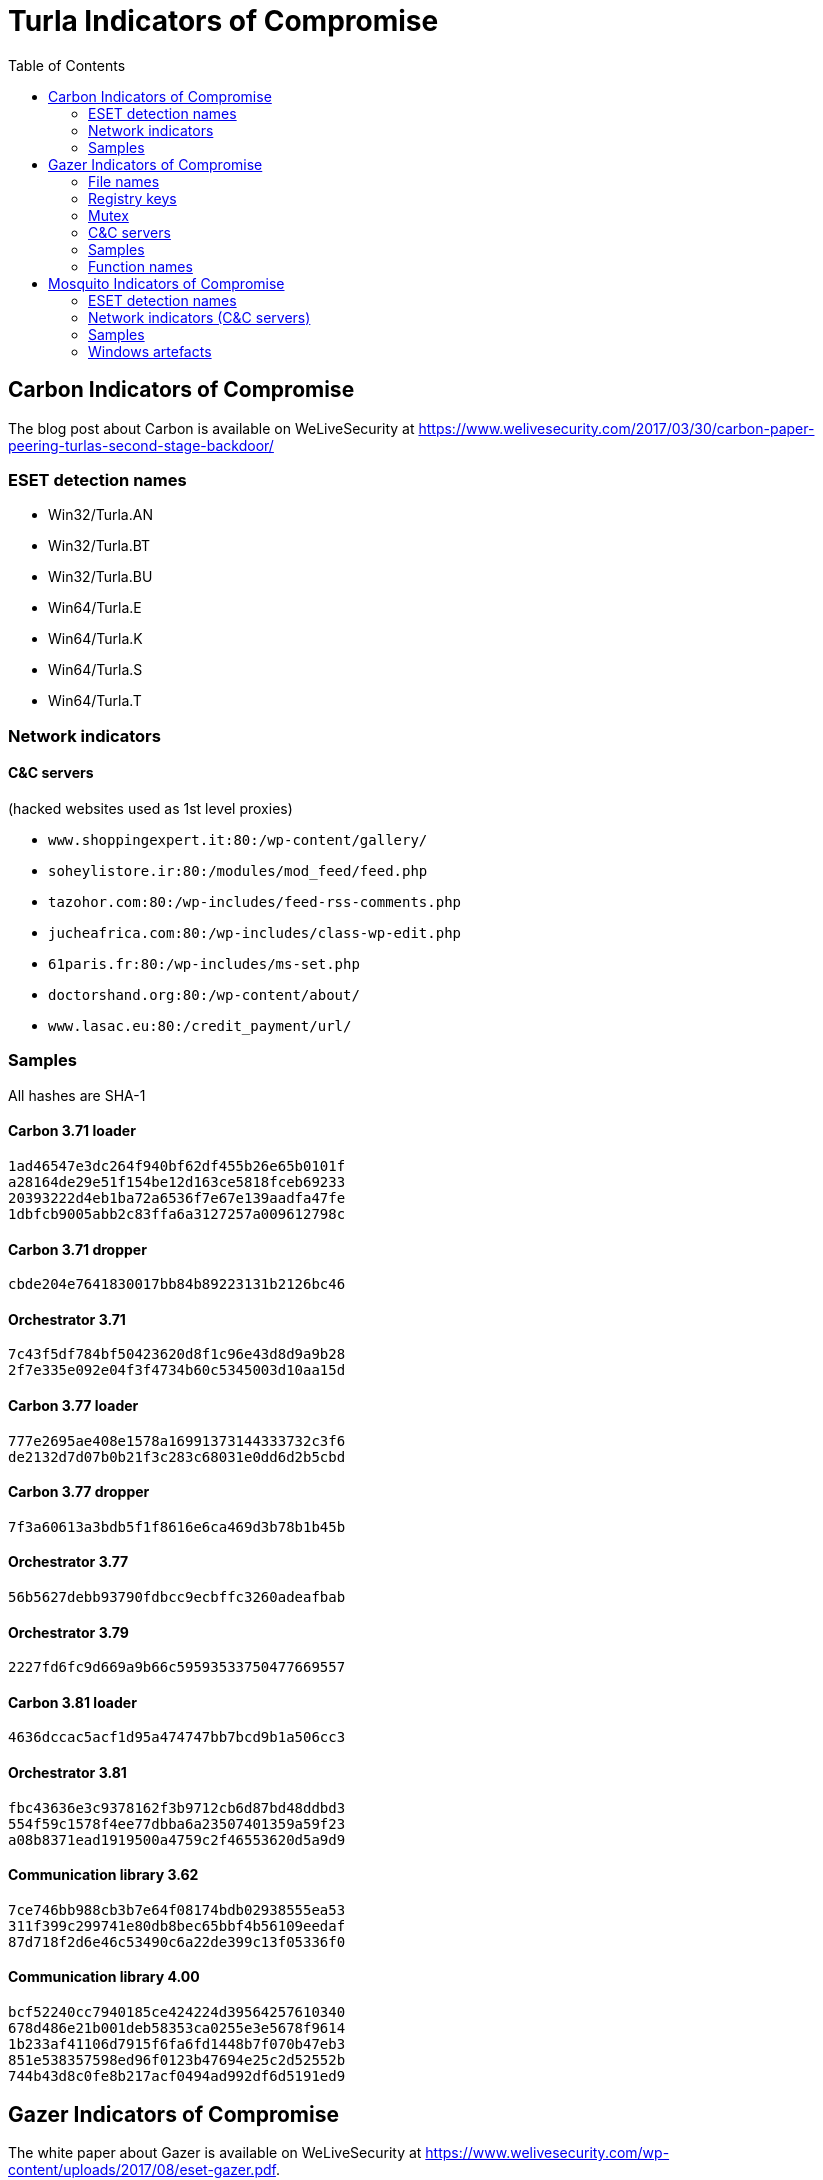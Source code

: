 
:toc:
:toclevels: 2

= Turla Indicators of Compromise

== Carbon Indicators of Compromise

The blog post about Carbon is available on WeLiveSecurity at
https://www.welivesecurity.com/2017/03/30/carbon-paper-peering-turlas-second-stage-backdoor/

=== ESET detection names
- Win32/Turla.AN
- Win32/Turla.BT
- Win32/Turla.BU
- Win64/Turla.E
- Win64/Turla.K
- Win64/Turla.S
- Win64/Turla.T

=== Network indicators

==== C&C servers

(hacked websites used as 1st level proxies)

- `www.shoppingexpert.it:80:/wp-content/gallery/`
- `soheylistore.ir:80:/modules/mod_feed/feed.php`
- `tazohor.com:80:/wp-includes/feed-rss-comments.php`
- `jucheafrica.com:80:/wp-includes/class-wp-edit.php`
- `61paris.fr:80:/wp-includes/ms-set.php`
- `doctorshand.org:80:/wp-content/about/`
- `www.lasac.eu:80:/credit_payment/url/`

=== Samples

All hashes are SHA-1

==== Carbon 3.71 loader

----
1ad46547e3dc264f940bf62df455b26e65b0101f
a28164de29e51f154be12d163ce5818fceb69233
20393222d4eb1ba72a6536f7e67e139aadfa47fe
1dbfcb9005abb2c83ffa6a3127257a009612798c
----

==== Carbon 3.71 dropper

----
cbde204e7641830017bb84b89223131b2126bc46
----

==== Orchestrator 3.71

----
7c43f5df784bf50423620d8f1c96e43d8d9a9b28
2f7e335e092e04f3f4734b60c5345003d10aa15d
----

==== Carbon 3.77 loader

----
777e2695ae408e1578a16991373144333732c3f6
de2132d7d07b0b21f3c283c68031e0dd6d2b5cbd
----

==== Carbon 3.77 dropper

----
7f3a60613a3bdb5f1f8616e6ca469d3b78b1b45b
----

==== Orchestrator 3.77

----
56b5627debb93790fdbcc9ecbffc3260adeafbab
----

==== Orchestrator 3.79

----
2227fd6fc9d669a9b66c59593533750477669557
----

==== Carbon 3.81 loader

----
4636dccac5acf1d95a474747bb7bcd9b1a506cc3
----

==== Orchestrator 3.81

----
fbc43636e3c9378162f3b9712cb6d87bd48ddbd3
554f59c1578f4ee77dbba6a23507401359a59f23
a08b8371ead1919500a4759c2f46553620d5a9d9
----

==== Communication library 3.62

----
7ce746bb988cb3b7e64f08174bdb02938555ea53
311f399c299741e80db8bec65bbf4b56109eedaf
87d718f2d6e46c53490c6a22de399c13f05336f0
----

==== Communication library 4.00

----
bcf52240cc7940185ce424224d39564257610340
678d486e21b001deb58353ca0255e3e5678f9614
1b233af41106d7915f6fa6fd1448b7f070b47eb3
851e538357598ed96f0123b47694e25c2d52552b
744b43d8c0fe8b217acf0494ad992df6d5191ed9
----

== Gazer Indicators of Compromise

The white paper about Gazer is available on WeLiveSecurity at
https://www.welivesecurity.com/wp-content/uploads/2017/08/eset-gazer.pdf.

A high level summary is also available as a blog post on WeLiveSecurity at
https://www.welivesecurity.com/2017/08/30/eset-research-cyberespionage-gazer/.

=== File names

 * `%TEMP%\KB943729.log`
 * `%TEMP%\CVRG72B5.tmp.cvr`
 * `%TEMP%\CVRG1A6B.tmp.cvr`
 * `%TEMP%\CVRG38D9.tmp.cvr`
 * `%TEMP%\~DF1E06.tmp`
 * `%HOMEPATH%\ntuser.dat.LOG3`
 * `%HOMEPATH%\AppData\Local\Adobe\AdobeUpdater.exe`

=== Registry keys

 * `HKCU\Software\Microsoft\Windows\CurrentVersion\Explorer\ScreenSaver`
 * `HKCU\Software\Microsoft\Windows NT\CurrentVersion\Explorer\ScreenSaver`

=== Mutex

 * `{531511FA-190D-5D85-8A4A-279F2F592CC7}`

=== C&C servers

 * `hxxp://daybreakhealthcare.co.uk/wp-includes/themees.php`
 * `hxxp://simplecreative.design/wp-content/plugins/calculated-fields-form/single.php`
 * `hxxp://169.255.137.203/rss_0.php`
 * `hxxp://outletpiumini.springwaterfeatures.com/wp-includes/pomo/settings.php`
 * `hxxp://zerogov.com/wp-content/plugins.deactivate/paypal-donations/src/PaypalDonations/SimpleSubsribe.php`
 * `hxxp://ales.ball-mill.es/ckfinder/core/connector/php/php4/CommandHandler/CommandHandler.php`
 * `hxxp://dyskurs.com.ua/wp-admin/includes/map-menu.php`
 * `hxxp://warrixmalaysia.com.my/wp-content/plugins/jetpack/modules/contact-form/grunion-table-form.php`
 * `hxxp://217.171.86.137/config.php`
 * `hxxp://217.171.86.137/rss_0.php`
 * `hxxp://shinestars-lifestyle.com/old_shinstar/includes/old/front_footer.old.php`
 * `hxxp://www.aviasiya.com/murad.by/life/wp-content/plugins/wp-accounting/inc/pages/page-search.php`
 * `hxxp://baby.greenweb.co.il/wp-content/themes/san-kloud/admin.php`
 * `hxxp://soligro.com/wp-includes/pomo/db.php`
 * `hxxp://giadinhvabe.net/wp-content/themes/viettemp/out/css/class.php`
 * `hxxp://tekfordummies.com/wp-content/plugins/social-auto-poster/includes/libraries/delicious/Delicious.php`
 * `hxxp://kennynguyen.esy.es/wp-content/plugins/wp-statistics/vendor/maxmind-db/reader/tests/MaxMind/Db/test/Reader/BuildTest.php`
 * `hxxp://sonneteck.com/wp-content/plugins/yith-woocommerce-wishlist/plugin-fw/licence/templates/panel/activation/activation.php`
 * `hxxp://chagiocaxuanson.esy.es/wp-content/plugins/nextgen-gallery/products/photocrati_nextgen/modules/ngglegacy/admin/templates/manage_gallery/gallery_preview_page_field.old.php`
 * `hxxp://hotnews.16mb.com/wp-content/themes/twentysixteen/template-parts/content-header.php`
 * `hxxp://zszinhyosz.pe.hu/wp-content/themes/twentyfourteen/page-templates/full-hight.php`
 * `hxxp://weandcats.com/wp-content/plugins/broken-link-checker/modules/checkers/http-module.php``

=== Samples

.Gazer sample hashes
[options="header"]
|========================================
|SHA-1 hash|Component|Compilation Time|Certificate|ESET Detection Name
|`35f205367e2e5f8a121925bbae6ff07626b526a7`|Gazer loader x32|05/02/2002 17:36:10|admin@solidloop.org valid from 14/10/2015 to 14/10/2016|Win32/Turla.CC
|`b151cd7c4f9e53a8dcbdeb7ce61ccdd146eb68ab`|Gazer loader x32|05/02/2002 17:36:10|admin@solidloop.org valid from 14/10/2015 to 14/10/2016|Win32/Turla.CC
|`e40bb5beec5678537e8fe537f872b2ad6b77e08a`|Gazer loader x32|05/02/2002 17:36:10|admin@solidloop.org valid from 14/10/2015 to 14/10/2016|Win32/Turla.CC
|`522e5f02c06ad215c9d0c23c5a6a523d34ae4e91`|Gazer loader x64|05/02/2002 17:36:26|admin@solidloop.org valid from 14/10/2015 to 14/10/2016|Win64/Turla.AA
|`c380038a57ffb8c064851b898f630312fabcbba7`|Gazer loader x64|05/02/2002 17:36:26|admin@solidloop.org valid from 14/10/2015 to 14/10/2016|Win64/Turla.AA
|`267f144d771b4e2832798485108decd505cb824a`|Gazer loader x64|05/02/2002 17:36:26|admin@solidloop.org valid from 14/10/2015 to 14/10/2016|Win64/Turla.AA
|`52f6d09cccdbc38d66c184521e7ccf6b28c4b4d9`|Gazer loader x32|04/10/2002 18:31:37|admin@solidloop.org valid from 14/10/2015 to 14/10/2016|Win32/Turla.CC
|`475c59744accb09724dae610763b7284646ab63f`|Gazer loader x32|04/10/2002 18:31:37|admin@solidloop.org valid from 14/10/2015 to 14/10/2016|Win32/Turla.CC
|`22542a3245d52b7bcdb3eaef5b8b2693f451f497`|Gazer loader x32|04/10/2002 18:31:37|admin@solidloop.org valid from 14/10/2015 to 14/10/2016|Win32/Turla.CC
|`2b9faa8b0fcadac710c7b2b93d492ff1028b5291`|Gazer loader x64|04/10/2002 18:34:18|admin@solidloop.org valid from 14/10/2015 to 14/10/2016|Win64/Turla.AA
|`e05ab6978c17724b7c874f44f8a6cbfb1c56418d`|Gazer loader x64|04/10/2002 18:34:18|admin@solidloop.org valid from 14/10/2015 to 14/10/2016|Win64/Turla.AA
|`6dec3438d212b67356200bbac5ec7fa41c716d86`|Gazer loader x64|04/10/2002 18:34:18|admin@solidloop.org valid from 14/10/2015 to 14/10/2016|Win64/Turla.AA
|`b548863df838069455a76d2a63327434c02d0d9d`|Gazer loader x64|09/01/2016 19:30:10|not signed|Win64/Turla.AA
|`c3e6511377dfe85a34e19b33575870dda8884c3c`|Gazer loader x64|06/02/2016 19:29:15|admin@ultimatecomsup.biz valid from 16/12/2015 to 16/12/2017|Win64/Turla.AA
|`9ff4f59ca26388c37d0b1f0e0b22322d926e294a`|Gazer loader x64|16/02/2016 16:00:44|admin@ultimatecomsup.biz valid from 16/12/2015 to 16/12/2017|Win64/Turla.AA
|`029aa51549d0b9222db49a53d2604d79ad1c1e59`|Gazer loader x64|18/02/2016 15:29:58|admin@ultimatecomsup.biz valid from 16/12/2015 to 16/12/2017|Win64/Turla.AA
|`cecc70f2b2d50269191336219a8f893d45f5e979`|Gazer loader x64|01/01/2017 08:39:30|admin@ultimatecomsup.biz valid from 16/12/2015 to 16/12/2017|Win64/Turla.AG
|`7fac4fc130637afab31c56ce0a01e555d5dea40d`|Gazer loader x64|11/06/2017 23:43:51|admin@ultimatecomsup.biz valid from 16/12/2015 to 16/12/2017|Win64/Turla.AD
|`5838A51426CA6095B1C92B87E1BE22276C21A044`|Gazer loader x32|19/06/2017 01:28:51|admin@ultimatecomsup.biz valid from 16/12/2015 to 16/12/2017|Win32/Turla.CF
|`3944253F6B7019EED496FAD756F4651BE0E282B4`|Gazer loader x64|19/06/2017 01:30:00|admin@ultimatecomsup.biz valid from 16/12/2015 to 16/12/2017|Win64/Turla.AD
|`228da957a9ed661e17e00efba8e923fd17fae054`|Gazer orchestrator x32|05/02/2002 17:31:28|not signed|Win32/Turla.CF
|`295d142a7bdced124fdcc8edfe49b9f3acceab8a`|Gazer orchestrator x32|05/02/2002 17:31:28|not signed|Win32/Turla.CF
|`0f97f599fab7f8057424340c246d3a836c141782`|Gazer orchestrator x32|05/02/2002 17:31:28|not signed|Win32/Turla.CF
|`dbb185e493a0fdc959763533d86d73f986409f1b`|Gazer orchestrator x32|05/02/2002 17:31:28|not signed|Win32/Turla.CC
|`4701828dee543b994ed2578b9e0d3991f22bd827`|Gazer orchestrator x64|05/02/2002 17:34:25|not signed|Win64/Turla.AA
|`6fd611667ba19691958b5b72673b9b802edd7ff8`|Gazer orchestrator x64|05/02/2002 17:34:25|not signed|Win64/Turla.AA
|`fcabeb735c51e2b8eb6fb07bda8b95401d069bd8`|Gazer orchestrator x64|05/02/2002 17:34:25|not signed|Win64/Turla.AA
|`75831df9cbcfd7bf812511148d2a0f117324a75f`|Gazer orchestrator x32|04/10/2002 18:31:28|not signed|Win32/Turla.CC
|`bae3ae65c32838fb52a0f5ad2cde8659d2bff9f3`|Gazer orchestrator x32|04/10/2002 18:31:28|not signed|Win32/Turla.CC
|`37ff6841419adc51eeb8756660b2fb46f3eb24ed`|Gazer orchestrator x64|04/10/2002 18:33:02|not signed|Win64/Turla.AA
|`9e6de3577b463451b7afce24ab646ef62ad6c2bd`|Gazer orchestrator x64|04/10/2002 18:33:02|not signed|Win64/Turla.AA
|`795c6ee27b147ff0a05c0477f70477e315916e0e`|Gazer orchestrator x64|04/10/2002 18:33:02|not signed|Win64/Turla.AA
|`8184ad9d6bbd03e99a397f8e925fa66cfbe5cf1b`|Gazer orchestrator x64|09/01/2016 19:28:29|not signed|Win64/Turla.AA
|`7ced96b08d7593e28fee616eccbc6338896517cf`|Gazer orchestrator x64|06/02/2016 19:29:04|not signed|Win64/Turla.AA
|`63c534630c2ce0070ad203f9704f1526e83ae586`|Gazer orchestrator x64|06/02/2016 19:29:04|not signed|Win64/Turla.AA
|`23f1e3be3175d49e7b262cd88cfd517694dcba18`|Gazer orchestrator x64|18/02/2016 15:29:32|not signed|Win64/Turla.AA
|`7a6f1486269abdc1d658db618dc3c6f2ac85a4a7`|Gazer orchestrator x64|01/01/2017 08:39:19|not signed|Win64/Turla.AG
|`11B35320FB1CF21D2E57770D8D8B237EB4330EAA`|Gazer orchestrator x64|11/06/2017 23:42:28|not signed|Win64/Turla.AD
|`E8A2BAD87027F2BF3ECAE477F805DE13FCCC0181`|Gazer orchestrator x32|19/06/2017 01:28:21|not signed|Win32/Turla.CF
|`950F0B0C7701835C5FBDB6C5698A04B8AFE068E6`|Gazer orchestrator x64|19/06/2017 01:29:46|not signed|Win64/Turla.AD
|`a5eec8c6aadf784994bf68d9d937bb7af3684d5c`|Gazer comm x64|05/02/2002 17:57:07|admin@solidloop.org valid from 14/10/2015 to 14/10/2016|Win64/Turla.AH
|`411ef895fe8dd4e040e8bf4048f4327f917e5724`|Gazer comm x32|05/02/2002 17:58:22|admin@solidloop.org valid from 14/10/2015 to 14/10/2016|Win32/Turla.CC
|`c1288df9022bcd2c0a217b1536dfa83928768d06`|Gazer comm x32|06/02/2016 19:23:52|not signed|Win32/Turla.CC
|`4b6ef62d5d59f2fe7f245dd3042dc7b83e3cc923`|Gazer comm x32|11/06/2017 23:44:24|not signed|Win32/Turla.CF
|`7f54f9f2a6909062988ae87c1337f3cf38d68d35`|Gazer wiper x32|05/02/2002 17:39:07|admin@solidloop.org valid from 14/10/2015 to 14/10/2016|Win32/Turla.CL
|`27FA78DE705EBAA4B11C4B5FE7277F91906B3F92`|Gazer wiper x32|07/04/2016 15:04:24|not signed|Win32/Turla.CL
|========================================

=== Function names

There are few samples of Gazer that use the current function name as first parameter for the log function.
Here is a list of some function names used in Gazer:

* `AutorunManager` Class
** `AutorunManager::~AutorunManger`
** `AutorunManager::Init`
** `AutorunManger::ReInit`
** `AutorunManager::BuildAutorunSettings`
** `AutorunManager::FreeAutorunsSettings`
** `AutorunManager::FullCheck`
** `AutorunManager::StartAutorunEx`
** `AutorunManager::FullStart`

* `HiddenTaskAutorun` Class
** `HiddenTaskAutorun::IsPathsEqual`

* `LinkAutorun` Class
** `LinkAutorunClass::InfectLnkFile`
** `LinkAutorunClass::ClearLnkFile`
** `LinkAutorunClass::CheckLnkFile`

* `RemoteImport32` Class
** `RemoteImport32::RemoteImport32`
** `RemoteImport32::GetRemoteProcAddress`
** `RemoteImport32::GetRemoteModuleHandle`

* `ScreenSaverAutorun` Class
** `ScreenSaverAutorun::ChangeScreenSaver`
** `ScreenSaverAutorun::WndProc1`
** `ScreenSaverAutorun::GetMessageThreadProc`
** `ScreenSaverAutorun::CreateHiddenWindow`
** `ScreenSaverAutorun::CloseHiddenWindow`

* `ShellAutorun` Class
** `ShellAutorun::AutorunInstallEx`
** `ShellAutorun::AutorunUninstallEx`
** `ShellAutorun::AutorunCheckEx`
** `ShellAutorun::IsPathsEqual`

* `StartupAutorun` Class
** `StartupAutorun::AutorunInstallEx`
** `StartupAutorun::AutorunUninstallEx`
** `StartupAutorun::AutorunCheckEx`
** `StartupAutorun::IsPathsEqual`

* `TaskScheduler20Autorun` Class
** `TaskScheduler20Autorun::Init`
** `TaskScheduler20Autorun::AutorunCheckEx`
** `TaskScheduler20Autorun::AutorunInstallEx`
** `TaskScheduler20Autorun::AutorunUninstallEx`
** `TaskScheduler20Autorun::IsPathsEqual`

* `DllInjector` Class
** `DllInjector::LoadDllToProcess`
** `DllInjector::GetProcHandle`
** `DllInjector::CheckDllAndSetPlatform`
** `DllInjector::CopyDllFromBuffer`
** `DllInjector::MapLibrary`
** `DllInjector::Map86Library_tox64`
** `DllInjector::CallEntryPoint`
** `DllInjector::FindDllImageBase`
** `DllInjector::WindowInject`

* `InjectManager` Class
** `InjectManager::~InjectManager`
** `InjectManager::BuildInjectSettingsList`
** `InjectManager::FreeInjectSettingsList`
** `InjectManager::Stop`
** `InjectManager::DetachAll`
** `InjectManager::FindAndInjectInVictim`
** `InjectManager::FindProcessSimple2`
** `InjectManager::LoadNtdll`
** `InjectManager::UnLoadNtdll`
** `InjectManager::LoadWinsta`
** `InjectManager::UnLoadWinsta`
** `InjectManager::SetStatusTransportDll`
** `InjectManager::GetTransportState`
** `InjectManager::DestroyManuallyCreatedVictim`
** `InjectManager::VictimManualCreateIE`

* `NPTransport` Class
** `TNPTransport::Init`
** `TNPTransport::ReInit`
** `TNPTransport::~TNPTransport`
** `TNPTransport::Receive`
** `TNPTransport::RunServer`
** `TNPTransport::ServerProc`

* `ExeStorage` Class
** `ExeStorage::Migrate`
** `ExeStorage::SecureHeapFree`

* `FSStorage` Class
** `FSStorage::~FSStorage`
** `FSStorage::Init`
** `FSStorage::GetBlock`
** `FSStorage::GetListBlock`
** `FSStorage::Migrate`
** `FSStorage::SecureHeapFree`
** `FSStorage::Update`
** `FSStorage::Empty`

* `RegStorage` Class
** `RegStorage::~RegStorage`
** `RegStorage::Init`
** `RegStorage::FreeList`
** `RegStorage::GetListBlock`
** `RegStorage::DeleteListBlock`
** `RegStorage::Migrate`
** `RegStorage::SecureHeapFree`
** `RegStorage::Update`
** `RegStorage::Empty`

* `ResultQueue` Class
** `ResultQueue::~ResultQueue`
** `ResultQueue::DumpQueueToStorage`
** `ResultQueue::RestoreFromStorage`
** `ResultQueue::ClearQueue`
** `ResultQueue::RemoveResult`
** `ResultQueue::GetNextResultToSendWithModule`
** `ResultQueue::SetPredeterminedResult`
** `ResultQueue::print`

* `TaskQueue` Class
** `TaskQueue::~TaskQueue`
** `TaskQueue::DumpQueueToStorage`
** `TaskQueue::RestoreFromStorage`
** `TaskQueue::ClearQueue`
** `TaskQueue::RemoveCompletedTasks`
** `TaskQueue::print`

* `CExecutionSubsystem` Class
** `CExecutionSubsystem::~CExecutionSubsystem`
** `CExecutionSubsystem::Stop`
** `CExecutionSubsystem::TaskExecusion`
** `CExecutionSubsystem::TaskConfigure`
** `CExecutionSubsystem::TaskUpload`
** `CExecutionSubsystem::TaskDownload`
** `CExecutionSubsystem::TaskReplacement`
** `CExecutionSubsystem::TaskDelete`
** `CExecutionSubsystem::TaskPacketLocalTransport`
** `CExecutionSubsystem::FinishTask`
** `CExecutionSubsystem::PushTaskResult`
** `CExecutionSubsystem::UpdateStorage`

* `CMessageProcessingSystem` Class
** `CMessageProcessingSystem::~CMessageProcessing`
** `CMessageProcessingSystem::ListenerCallBack`
** `CMessageProcessingSystem::WaitShutdownModule`
** `CMessageProcessingSystem::SetCompulsorySMC`
** `CMessageProcessingSystem::UnSetCompulsorySMC`
** `CMessageProcessingSystem::IsCompulsorySMC`
** `CMessageProcessingSystem::GetCompulsorySMC`
** `CMessageProcessingSystem::Receive_TAKE_NOP`
** `CMessageProcessingSystem::Receive_GIVE_SETTINGS`
** `CMessageProcessingSystem::Receive_TAKE_CAN_NOT_WORK`
** `CMessageProcessingSystem::Receive_GIVE_CACHE`
** `CMessageProcessingSystem::Receive_TAKE_CACHE`
** `CMessageProcessingSystem::Receive_TAKE_TASK`
** `CMessageProcessingSystem::Receive_GIVE_RESULT`
** `CMessageProcessingSystem::Receive_TAKE_CONFIRM_RESULT`
** `CMessageProcessingSystem::Receive_TAKE_LOADER_BODY`
** `CMessageProcessingSystem::Receive_TAKE_UNINSTALL`
** `CMessageProcessingSystem::Receive_NO_CONNECT_TO_Gazer`
** `CMessageProcessingSystem::Receive_TAKE_LAST_CONNECTION`
** `CMessageProcessingSystem::Send_TAKE_FIN`
** `CMessageProcessingSystem::Send_TAKE_SHUTDOWN`
** `CMessageProcessingSystem::Send_TAKE_SETTINGS`
** `CMessageProcessingSystem::Send_TAKE_RESULT`

* `Crypto` Class
** `Crypto::GetPublicKey`
** `Crypto::EncryptRSA`
** `Crypto::Sign`
** `Crypto::EncryptAndSignBufferRSAEx`
** `Crypto::DecryptRSA`
** `Crypto::Verify`
** `Crypto::DecryptAndVerifyBufferRSAEx`
** `Crypto::EncryptAndSignBufferRSA1`
** `Crypto::EncryptAndSignBufferRSAC`
** `Crypto::DecryptAndVerifyBufferRSA0`
** `Crypto::DecryptAndVerifyBufferRSA1`
** `Crypto::DecryptAndVerifyBufferRSAL`
** `Crypto::VerifyLoaderFile`
** `Crypto::VerifyLoader`
** `Crypto::CompressBuffer`
** `Crypto::DecompressBuffer`

* `LTManager` Class
** `LTManager::~LTManager`
** `LTManager::Init`
** `LTManager::GetResultFromQueue`
** `LTManager::SetResultToCache`
** `LTManager::GetTaskFromCache`
** `LTManager::SetTaskToQueue`
** `LTManager::IsSendPacketFurtherOnRoute`
** `LTManager::SendPacketNextRouteUnit`
** `LTManager::SetCache`
** `LTManager::SetPacket`
** `LTManager::DumpCacheToStorage`
** `LTManager::DeSerializeCache`
** `LTManager::DeSerializePacket`
** `LTManager::DeSerializeRoute`
** `LTManager::DeSerializeTask`
** `LTManager::DeSerializeResult`
** `LTManager::SerializeCache`
** `LTManager::SerializePacket`
** `LTManager::SerialiazeRoute`
** `LTManager::SerializeTask`
** `LTManager::SerializeResult`
** `LTManager::ClearCache`
** `LTManager::ClearPacket`
** `LTManager::ClearRoute`
** `LTManager::ClearTask`
** `LTManager::ClearResult`
** `LTManager::PrintCache`
** `LTManager::CreateEvents`
** `LTManager::SetEvents`
** `LTManager::ResetEvents`
** `LTManager::WaitEvents`
** `LTManager::DeleteEvents`

* `LTMessageProcessing` Class
** `LTMessageProcessing::ListenerCallBack`
** `LTMessageProcessing::Send_TAKE_OK`
** `LTMessageProcessing::Send_TAKE_ERROR_CRYPT`
** `LTMessageProcessing::Send_TAKE_ERROR_UNKNOWN`

* `LTNamedPipe` Class
** `LTNamedPipe::ReInit`
** `LTNamedPipe::BuildLocalTransportSettings`
** `LTNamedPipe::~LTNamedPipe`
** `LTNamedPipe::Receive`
** `LTNamedPipe::RunServer`
** `LTNamedPipe::Stop`
** `LTNamedPipe::CreateNewNPInstance`
** `LTNamedPipe::ServerProc`
** `LTNamedPipe::ClientCommunication`

== Mosquito Indicators of Compromise

The blog post about Mosquito is available on WeLiveSecurity at https://www.welivesecurity.com/2018/01/09/turlas-backdoor-laced-flash-player-installer/.

=== ESET detection names

==== Recent samples

- Win32/Turla.CQ
- Win32/Turla.CP
- Win32/Turla.CR
- Win32/Turla.CS
- Win32/Turla.CT
- Win32/Turla.CU
- Win32/Turla.CV
- Win32/Turla.CW
- Win32/Turla.CX

==== Older variants
- Win32/TrojanDownloader.CAM
- Win32/TrojanDownloader.DMU

==== JScript backdoor
- JS/Agent.NWB
- JS/TrojanDownloader.Agent.REG

=== Network indicators (C&C servers)

==== Win32 backdoor
- smallcloud[.]ga
- fleetwood[.]tk
- adstore.twilightparadox[.]com 
- bigpen[.]ga
- ebay-global.publicvm[.]com
- psychology-blog.ezua[.]com
- agony.compress[.]to
- gallop.mefound[.]com
- auberdine.etowns[.]net
- skyrim.3d-game[.]com
- officebuild.4irc[.]com
- sendmessage.mooo[.]com
- robot.wikaba[.]com
- tellmemore.4irc[.]com

==== JScript backdoor
- `++https://script.google[.]com/macros/s/AKfycbxxPPyGP3Z5wgwbsmXDgaNcQ6DCDf63vih-Te_jKf9SMj8TkTie/exec++`
- `++https://script.google[.]com/macros/s/AKfycbwF_VS5wHqlHmi4EQoljEtIsjmglLBO69n_2n_k2KtBqWXLk3w/exec++`

==== Fake adobe URLs

- `++http://get.adobe[.]com/stats/AbfFcBebD/?q=<base64-encoded data>++`
- `++http://get.adobe[.]com/flashplayer/download/update/x32++`
- `++http://get.adobe[.]com/flashplayer/download/update/x64++`

=== Samples

==== Installers

----
E0788A0179FD3ECF7BC9E65C1C9F107D8F2C3142
CDE4D12EF9F70988C63B66BF019C379D59A0E61F
04FB0667B4A4EB1831BE88958E6127CD7317638A
BA3519E62618B86D10830EF256CCE010014E401A
4B5610AC5070A7D53041CC266630028D62935E3F
----

==== Loader (`.tlb`)

----
F5ABFB972495FDE3D4FB3C825C3BBC437AAB6C3A
BEE79383BCC73CF1E8E938131179223ADB39AC1D
----

==== Win32 Backdoor (`.pdb`)

----
24925A2E8DE38F2498906F8088CF2A8939E3CFD3
48BCEC5A65401FBE9DF8626A780F831AD55060A1
E441CC1547B18BBA76D2A8BD4D0F644AD5388082
240D3473932E4D74C09FCC241CF6EC175FDCE49D
----

==== JScript backdoor

----
C51D288469DF9F25E2FB7AC491918B3E579282EA
3DC74671768EB90463C0901570C0AAE24569B573
----

=== Windows artefacts

==== Hijacked CLSID

- `{D9144DCD-E998-4ECA-AB6A-DCD83CCBA16D}`
- `{08244EE6-92F0-47F2-9FC9-929BAA2E7235}`
- `{4E14FBA2-2E22-11D1-9964-00C04FBBB345}`
- `{B5F8350B-0548-48B1-A6EE-88BD00B4A5E7}`
- `{603D3801-BD81-11D0-A3A5-00C04FD706EC}`
- `{F82B4EF1-93A9-4DDE-8015-F7950A1A6E31}`
- `{9207D8C7-E7C8-412E-87F8-2E61171BD291}`
- `{A3B3C46C-05D8-429B-BF66-87068B4CE563}`
- `{0997898B-0713-11D2-A4AA-00C04F8EEB3E}`
- `{603D3801-BD81-11D0-A3A5-00C04FD706EC}`
- `{1299CF18-C4F5-4B6A-BB0F-2299F0398E27}`

==== Files

- Three files with the same name but a different extension (`.tlb`, `.pdb` and `.tnl`)
in a folder `of %APPDATA%`
- `%APPDATA%\kb6867.bin` (simplified log file)
- `%APPDATA%\Microsoft\local_update_checker.js` (JScript backdoor)
- `%APPDATA%\Microsoft\google_update_checker.js` (JScript backdoor)